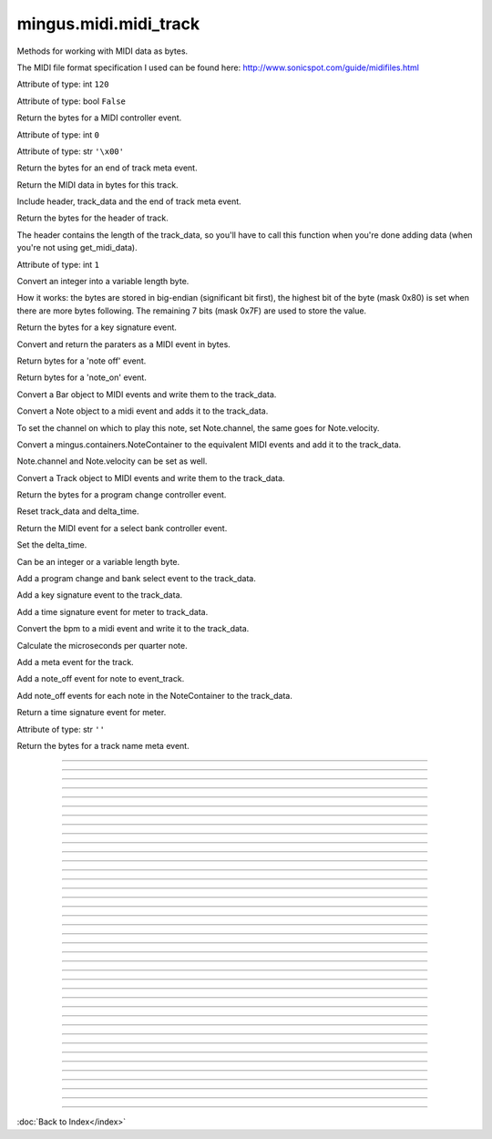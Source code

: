 .. module:: mingus.midi.midi_track

======================
mingus.midi.midi_track
======================

Methods for working with MIDI data as bytes.

The MIDI file format specification I used can be found here:
http://www.sonicspot.com/guide/midifiles.html



.. class:: MidiTrack


   .. method:: __init__(self, start_bpm=120)


   .. attribute:: bpm

   Attribute of type: int
   ``120``

   .. attribute:: change_instrument

   Attribute of type: bool
   ``False``

   .. method:: controller_event(self, channel, contr_nr, contr_val)

   Return the bytes for a MIDI controller event.


   .. attribute:: delay

   Attribute of type: int
   ``0``

   .. attribute:: delta_time

   Attribute of type: str
   ``'\x00'``

   .. method:: end_of_track(self)

   Return the bytes for an end of track meta event.


   .. method:: get_midi_data(self)

   Return the MIDI data in bytes for this track.
   
   Include header, track_data and the end of track meta event.


   .. method:: header(self)

   Return the bytes for the header of track.
   
   The header contains the length of the track_data, so you'll have to
   call this function when you're done adding data (when you're not
   using get_midi_data).


   .. attribute:: instrument

   Attribute of type: int
   ``1``

   .. method:: int_to_varbyte(self, value)

   Convert an integer into a variable length byte.
   
   How it works: the bytes are stored in big-endian (significant bit
   first), the highest bit of the byte (mask 0x80) is set when there
   are more bytes following. The remaining 7 bits (mask 0x7F) are used
   to store the value.


   .. method:: key_signature_event(self, key=C)

   Return the bytes for a key signature event.


   .. method:: midi_event(self, event_type, channel, param1, param2=None)

   Convert and return the paraters as a MIDI event in bytes.


   .. method:: note_off(self, channel, note, velocity)

   Return bytes for a 'note off' event.


   .. method:: note_on(self, channel, note, velocity)

   Return bytes for a 'note_on' event.


   .. method:: play_Bar(self, bar)

   Convert a Bar object to MIDI events and write them to the
   track_data.


   .. method:: play_Note(self, note)

   Convert a Note object to a midi event and adds it to the
   track_data.
   
   To set the channel on which to play this note, set Note.channel, the
   same goes for Note.velocity.


   .. method:: play_NoteContainer(self, notecontainer)

   Convert a mingus.containers.NoteContainer to the equivalent MIDI
   events and add it to the track_data.
   
   Note.channel and Note.velocity can be set as well.


   .. method:: play_Track(self, track)

   Convert a Track object to MIDI events and write them to the
   track_data.


   .. method:: program_change_event(self, channel, instr)

   Return the bytes for a program change controller event.


   .. method:: reset(self)

   Reset track_data and delta_time.


   .. method:: select_bank(self, channel, bank)

   Return the MIDI event for a select bank controller event.


   .. method:: set_deltatime(self, delta_time)

   Set the delta_time.
   
   Can be an integer or a variable length byte.


   .. method:: set_instrument(self, channel, instr, bank=1)

   Add a program change and bank select event to the track_data.


   .. method:: set_key(self, key=C)

   Add a key signature event to the track_data.


   .. method:: set_meter(self, meter=(4, 4))

   Add a time signature event for meter to track_data.


   .. method:: set_tempo(self, bpm)

   Convert the bpm to a midi event and write it to the track_data.


   .. method:: set_tempo_event(self, bpm)

   Calculate the microseconds per quarter note.


   .. method:: set_track_name(self, name)

   Add a meta event for the track.


   .. method:: stop_Note(self, note)

   Add a note_off event for note to event_track.


   .. method:: stop_NoteContainer(self, notecontainer)

   Add note_off events for each note in the NoteContainer to the
   track_data.


   .. method:: time_signature_event(self, meter=(4, 4))

   Return a time signature event for meter.


   .. attribute:: track_data

   Attribute of type: str
   ``''``

   .. method:: track_name_event(self, name)

   Return the bytes for a track name meta event.


----

.. data:: BALANCE

   Attribute of type: int
   ``8``

----

.. data:: BANK_SELECT

   Attribute of type: int
   ``0``

----

.. data:: BREATH_CONTROLLER

   Attribute of type: int
   ``2``

----

.. data:: CHANNEL_AFTERTOUCH

   Attribute of type: int
   ``13``

----

.. data:: CONTROLLER

   Attribute of type: int
   ``11``

----

.. data:: COPYRIGHT_NOTICE

   Attribute of type: str
   ``'\x02'``

----

.. data:: CUE_POINT

   Attribute of type: str
   ``'\x07'``

----

.. data:: DATA_ENTRY_MSB

   Attribute of type: int
   ``6``

----

.. data:: EFFECT_CONTROL_1

   Attribute of type: int
   ``12``

----

.. data:: EFFECT_CONTROL_2

   Attribute of type: int
   ``13``

----

.. data:: END_OF_TRACK

   Attribute of type: str
   ``'/'``

----

.. data:: EXPRESSION_CONTROLLER

   Attribute of type: int
   ``11``

----

.. data:: FILE_HEADER

   Attribute of type: str
   ``'MThd'``

----

.. data:: FOOT_CONTROLLER

   Attribute of type: int
   ``4``

----

.. data:: INSTRUMENT_NAME

   Attribute of type: str
   ``'\x04'``

----

.. data:: KEY_SIGNATURE

   Attribute of type: str
   ``'Y'``

----

.. data:: LYRICS

   Attribute of type: str
   ``'\x05'``

----

.. data:: MAIN_VOLUME

   Attribute of type: int
   ``7``

----

.. data:: MARKER

   Attribute of type: str
   ``'\x06'``

----

.. data:: META_EVENT

   Attribute of type: str
   ``'\xff'``

----

.. data:: MIDI_CHANNEL_PREFIX

   Attribute of type: str
   ``' '``

----

.. data:: MODULATION

   Attribute of type: int
   ``1``

----

.. data:: NOTE_AFTERTOUCH

   Attribute of type: int
   ``10``

----

.. data:: NOTE_OFF

   Attribute of type: int
   ``8``

----

.. data:: NOTE_ON

   Attribute of type: int
   ``9``

----

.. data:: PAN

   Attribute of type: int
   ``10``

----

.. data:: PITCH_BEND

   Attribute of type: int
   ``14``

----

.. data:: PORTAMENTO_TIME

   Attribute of type: int
   ``5``

----

.. data:: PROGRAM_CHANGE

   Attribute of type: int
   ``12``

----

.. data:: SEQUENCE_NUMBER

   Attribute of type: str
   ``'\x00'``

----

.. data:: SET_TEMPO

   Attribute of type: str
   ``'Q'``

----

.. data:: SMPTE_OFFSET

   Attribute of type: str
   ``'T'``

----

.. data:: TEXT_EVENT

   Attribute of type: str
   ``'\x01'``

----

.. data:: TIME_SIGNATURE

   Attribute of type: str
   ``'X'``

----

.. data:: TRACK_HEADER

   Attribute of type: str
   ``'MTrk'``

----

.. data:: TRACK_NAME

   Attribute of type: str
   ``'\x03'``

----

.. data:: major_keys

   Attribute of type: list
   ``['Cb', 'Gb', 'Db', 'Ab', 'Eb', 'Bb', 'F', 'C', 'G', 'D', 'A', 'E', 'B', 'F#', 'C#']``

----

.. data:: minor_keys

   Attribute of type: list
   ``['ab', 'eb', 'bb', 'f', 'c', 'g', 'd', 'a', 'e', 'b', 'f#', 'c#', 'g#', 'd#', 'a#']``
----



:doc:`Back to Index</index>`
